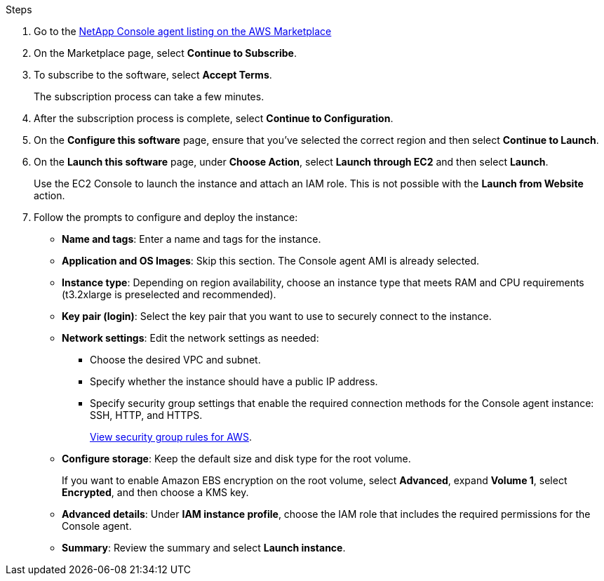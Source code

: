 .Steps

. Go to the https://aws.amazon.com/marketplace/pp/prodview-jbay5iyfmu6ui[NetApp Console agent listing on the AWS Marketplace^]

. On the Marketplace page, select *Continue to Subscribe*.
+
//image:screenshot-subscribe-aws-continue.png[A screenshot that shows the Continue to Subscribe and Continue to Configuration buttons on the AWS Marketplace.]

. To subscribe to the software, select *Accept Terms*.
+
The subscription process can take a few minutes.

. After the subscription process is complete, select *Continue to Configuration*.
+
//image:screenshot-subscribe-aws-configuration.png[A screenshot that shows the Continue to Subscribe and Continue to Configuration buttons on the AWS Marketplace.]

. On the *Configure this software* page, ensure that you've selected the correct region and then select *Continue to Launch*.

. On the *Launch this software* page, under *Choose Action*, select *Launch through EC2* and then select *Launch*.
+
Use the EC2 Console to launch the instance and attach an IAM role. This is not possible with the *Launch from Website* action.

. Follow the prompts to configure and deploy the instance:

* *Name and tags*: Enter a name and tags for the instance.

* *Application and OS Images*: Skip this section. The Console agent AMI is already selected.

* *Instance type*: Depending on region availability, choose an instance type that meets RAM and CPU requirements (t3.2xlarge is preselected and recommended).

* *Key pair (login)*: Select the key pair that you want to use to securely connect to the instance.

* *Network settings*: Edit the network settings as needed:
+
** Choose the desired VPC and subnet.
** Specify whether the instance should have a public IP address.
** Specify security group settings that enable the required connection methods for the Console agent instance: SSH, HTTP, and HTTPS.
+
link:reference-ports-aws.html[View security group rules for AWS].

* *Configure storage*: Keep the default size and disk type for the root volume.
+
If you want to enable Amazon EBS encryption on the root volume, select *Advanced*, expand *Volume 1*, select *Encrypted*, and then choose a KMS key.

* *Advanced details*: Under *IAM instance profile*, choose the IAM role that includes the required permissions for the Console agent.

* *Summary*: Review the summary and select *Launch instance*.